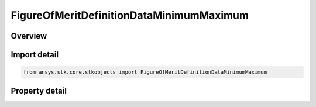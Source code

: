 FigureOfMeritDefinitionDataMinimumMaximum
=========================================

.. py:class:: ansys.stk.core.stkobjects.FigureOfMeritDefinitionDataMinimumMaximum

   Bases: :py:class:`~ansys.stk.core.stkobjects.IFigureOfMeritDefinitionData`

   Minimum and maximum data values for navigation accuracy.

.. py:currentmodule:: FigureOfMeritDefinitionDataMinimumMaximum

Overview
--------

.. tab-set::

    .. tab-item:: Properties
        
        .. list-table::
            :header-rows: 0
            :widths: auto

            * - :py:attr:`~ansys.stk.core.stkobjects.FigureOfMeritDefinitionDataMinimumMaximum.minimum_value`
              - Minimum value: minimum uncertainty at each point over the entire coverage interval.
            * - :py:attr:`~ansys.stk.core.stkobjects.FigureOfMeritDefinitionDataMinimumMaximum.maximum_value`
              - Maximum value: maximum uncertainty at each point over the entire coverage interval.



Import detail
-------------

.. code-block:: python

    from ansys.stk.core.stkobjects import FigureOfMeritDefinitionDataMinimumMaximum


Property detail
---------------

.. py:property:: minimum_value
    :canonical: ansys.stk.core.stkobjects.FigureOfMeritDefinitionDataMinimumMaximum.minimum_value
    :type: float

    Minimum value: minimum uncertainty at each point over the entire coverage interval.

.. py:property:: maximum_value
    :canonical: ansys.stk.core.stkobjects.FigureOfMeritDefinitionDataMinimumMaximum.maximum_value
    :type: float

    Maximum value: maximum uncertainty at each point over the entire coverage interval.


